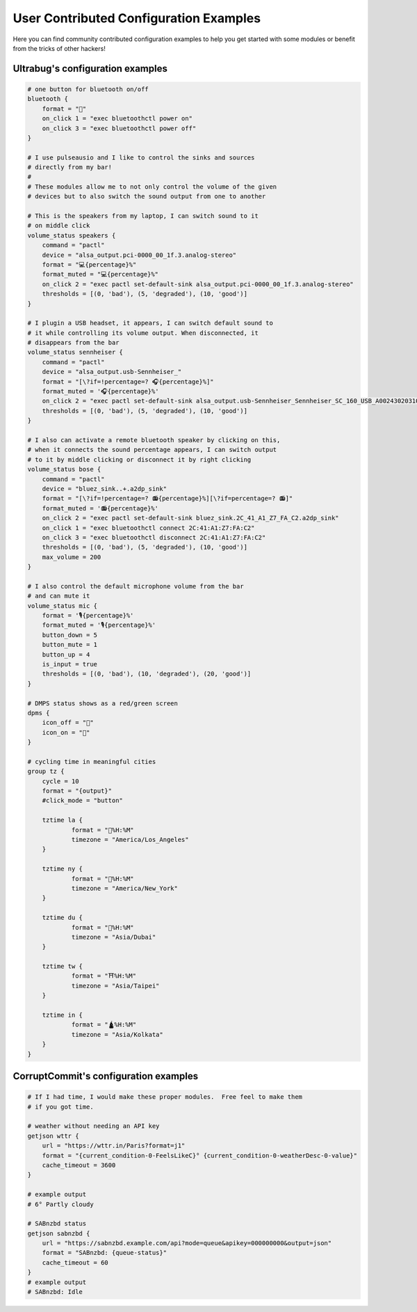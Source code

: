 .. _user-contributed-conf-examples:

User Contributed Configuration Examples
=======================================

Here you can find community contributed configuration examples to help you get started with some modules or benefit from the tricks of other hackers!

Ultrabug's configuration examples
---------------------------------

.. code-block:: none

    # one button for bluetooth on/off
    bluetooth {
    	format = ""
    	on_click 1 = "exec bluetoothctl power on"
    	on_click 3 = "exec bluetoothctl power off"
    }
    
    # I use pulseausio and I like to control the sinks and sources 
    # directly from my bar!
    #
    # These modules allow me to not only control the volume of the given
    # devices but to also switch the sound output from one to another
    
    # This is the speakers from my laptop, I can switch sound to it
    # on middle click
    volume_status speakers {
    	command = "pactl"
        device = "alsa_output.pci-0000_00_1f.3.analog-stereo"
    	format = "💻{percentage}%"
    	format_muted = "💻{percentage}%"
        on_click 2 = "exec pactl set-default-sink alsa_output.pci-0000_00_1f.3.analog-stereo"
    	thresholds = [(0, 'bad'), (5, 'degraded'), (10, 'good')]
    }
    
    # I plugin a USB headset, it appears, I can switch default sound to
    # it while controlling its volume output. When disconnected, it
    # disappears from the bar
    volume_status sennheiser {
    	command = "pactl"
        device = "alsa_output.usb-Sennheiser_"
    	format = "[\?if=!percentage=? 🎧{percentage}%]"
    	format_muted = '🎧{percentage}%'
        on_click 2 = "exec pactl set-default-sink alsa_output.usb-Sennheiser_Sennheiser_SC_160_USB_A002430203100377-00.analog-stereo"
    	thresholds = [(0, 'bad'), (5, 'degraded'), (10, 'good')]
    }
    
    # I also can activate a remote bluetooth speaker by clicking on this,
    # when it connects the sound percentage appears, I can switch output
    # to it by middle clicking or disconnect it by right clicking
    volume_status bose {
    	command = "pactl"
        device = "bluez_sink..+.a2dp_sink"
    	format = "[\?if=!percentage=? 📻{percentage}%][\?if=percentage=? 📻]"
    	format_muted = '📻{percentage}%'
        on_click 2 = "exec pactl set-default-sink bluez_sink.2C_41_A1_Z7_FA_C2.a2dp_sink"
    	on_click 1 = "exec bluetoothctl connect 2C:41:A1:Z7:FA:C2"
    	on_click 3 = "exec bluetoothctl disconnect 2C:41:A1:Z7:FA:C2"
    	thresholds = [(0, 'bad'), (5, 'degraded'), (10, 'good')]
    	max_volume = 200
    }
    
    # I also control the default microphone volume from the bar
    # and can mute it
    volume_status mic {
        format = '🎙️{percentage}%'
        format_muted = '🎙️{percentage}%'
    	button_down = 5
    	button_mute = 1
    	button_up = 4
    	is_input = true
    	thresholds = [(0, 'bad'), (10, 'degraded'), (20, 'good')]
    }
    
    # DMPS status shows as a red/green screen
    dpms {
    	icon_off = ""
    	icon_on = ""
    }
    
    # cycling time in meaningful cities
    group tz {
    	cycle = 10
    	format = "{output}"
    	#click_mode = "button"
    
    	tztime la {
    		format = "🌉%H:%M"
    		timezone = "America/Los_Angeles"
    	}
    
    	tztime ny {
    		format = "🗽%H:%M"
    		timezone = "America/New_York"
    	}
    
    	tztime du {
    		format = "🕌%H:%M"
    		timezone = "Asia/Dubai"
    	}
    
    	tztime tw {
    		format = "⛩️%H:%M"
    		timezone = "Asia/Taipei"
    	}
    
        tztime in {
    		format = "🛕%H:%M"
    		timezone = "Asia/Kolkata"
    	}
    }

CorruptCommit's configuration examples
---------------------------------

.. code-block:: none

    # If I had time, I would make these proper modules.  Free feel to make them
    # if you got time.

    # weather without needing an API key
    getjson wttr {
    	url = "https://wttr.in/Paris?format=j1"
    	format = "{current_condition-0-FeelsLikeC}° {current_condition-0-weatherDesc-0-value}"
    	cache_timeout = 3600
    }
    
    # example output
    # 6° Partly cloudy

    # SABnzbd status
    getjson sabnzbd {
    	url = "https://sabnzbd.example.com/api?mode=queue&apikey=000000000&output=json"
    	format = "SABnzbd: {queue-status}"
    	cache_timeout = 60
    }
    # example output
    # SABnzbd: Idle
    
    

